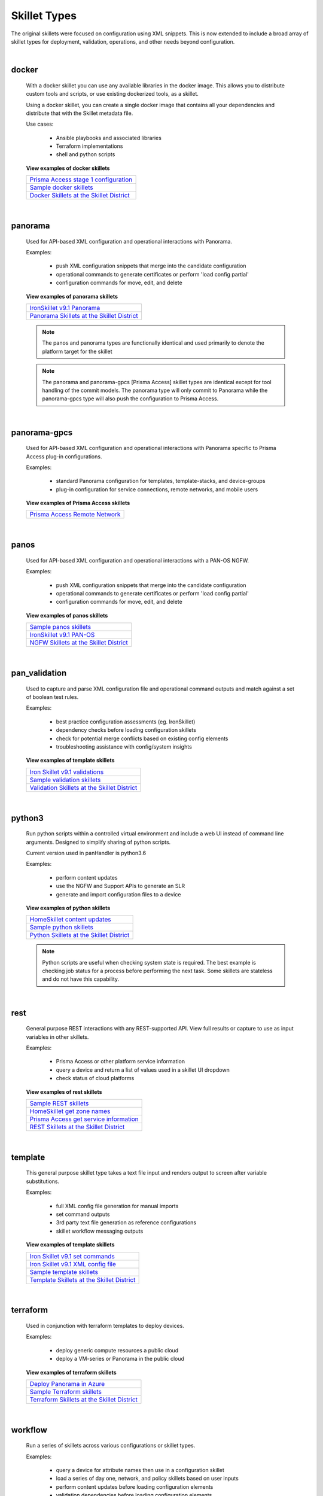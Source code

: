 Skillet Types
=============

The original skillets were focused on configuration using XML snippets.
This is now extended to include a broad array of skillet types for deployment,
validation, operations, and other needs beyond configuration.

|

docker
------

  With a docker skillet you can use any available libraries in the docker image.
  This allows you to distribute custom tools and scripts, or use existing
  dockerized tools, as a skillet.

  Using a docker skillet, you can create a single docker image that contains
  all your dependencies and distribute that with the Skillet metadata file.

  Use cases:

    * Ansible playbooks and associated libraries
    * Terraform implementations
    * shell and python scripts


  **View examples of docker skillets**

  +---------------------------------------------------+
  | `Prisma Access stage 1 configuration`_            |
  +---------------------------------------------------+
  | `Sample docker skillets`_                         |
  +---------------------------------------------------+
  | `Docker Skillets at the Skillet District`_        |
  +---------------------------------------------------+

    .. _Prisma Access stage 1 configuration: https://github.com/PaloAltoNetworks/prisma-access-skillets/tree/master/configuration/stage_1_configuration
    .. _Sample docker skillets: https://github.com/PaloAltoNetworks/Skillets/tree/master/docker
    .. _Docker Skillets at the Skillet District: https://live.paloaltonetworks.com/t5/Community-Skillets/tkb-p/Community_Skillets_Articles/label-name/docker

|


panorama
--------

  Used for API-based XML configuration and operational interactions with Panorama.

  Examples:

    * push XML configuration snippets that merge into the candidate configuration
    * operational commands to generate certificates or perform 'load config partial'
    * configuration commands for move, edit, and delete

  **View examples of panorama skillets**

  +---------------------------------------------------+
  | `IronSkillet v9.1 Panorama`_                      |
  +---------------------------------------------------+
  | `Panorama Skillets at the Skillet District`_      |
  +---------------------------------------------------+

  .. _IronSkillet v9.1 Panorama: https://github.com/PaloAltoNetworks/iron-skillet/tree/panos_v9.0/templates/panos/snippets
  .. _Panorama Skillets at the Skillet District: https://live.paloaltonetworks.com/t5/Community-Skillets/tkb-p/Community_Skillets_Articles/label-name/panorama


  .. NOTE::
      The panos and panorama types are functionally identical and used primarily to denote
      the platform target for the skillet

  .. NOTE::
      The panorama and panorama-gpcs [Prisma Access] skillet types are identical except for tool
      handling of the commit models. The panorama type will only commit to Panorama while the
      panorama-gpcs type will also push the configuration to Prisma Access.

|

panorama-gpcs
-------------

  Used for API-based XML configuration and operational interactions with Panorama specific
  to Prisma Access plug-in configurations.

  Examples:

    * standard Panorama configuration for templates, template-stacks, and device-groups
    * plug-in configuration for service connections, remote networks, and mobile users

  **View examples of Prisma Access skillets**

  +---------------------------------------------------+
  | `Prisma Access Remote Network`_                   |
  +---------------------------------------------------+

  .. _Prisma Access Remote Network: https://github.com/PaloAltoNetworks/prisma-access-skillets/tree/master/configuration/stage_2_configuration/remote_network_onboarding

|

panos
-----

  Used for API-based XML configuration and operational interactions with a PAN-OS NGFW.

  Examples:

    * push XML configuration snippets that merge into the candidate configuration
    * operational commands to generate certificates or perform 'load config partial'
    * configuration commands for move, edit, and delete


  **View examples of panos skillets**

  +---------------------------------------------------+
  | `Sample panos skillets`_                          |
  +---------------------------------------------------+
  | `IronSkillet v9.1 PAN-OS`_                        |
  +---------------------------------------------------+
  | `NGFW Skillets at the Skillet District`_          |
  +---------------------------------------------------+

  .. _Sample panos skillets: https://github.com/PaloAltoNetworks/Skillets/tree/master/panos
  .. _IronSkillet v9.1 PAN-OS: https://github.com/PaloAltoNetworks/iron-skillet/tree/panos_v9.0/templates/panos/snippets
  .. _NGFW Skillets at the Skillet District: https://live.paloaltonetworks.com/t5/Community-Skillets/tkb-p/Community_Skillets_Articles/label-name/ngfw

|

pan_validation
--------------

  Used to capture and parse XML configuration file and operational command outputs and
  match against a set of boolean test rules.

  Examples:

    * best practice configuration assessments (eg. IronSkillet)
    * dependency checks before loading configuration skillets
    * check for potential merge conflicts based on existing config elements
    * troubleshooting assistance with config/system insights

  **View examples of template skillets**

  +---------------------------------------------------+
  | `Iron Skillet v9.1 validations`_                  |
  +---------------------------------------------------+
  | `Sample validation skillets`_                     |
  +---------------------------------------------------+
  | `Validation Skillets at the Skillet District`_    |
  +---------------------------------------------------+

  .. _Iron Skillet v9.1 validations: https://github.com/PaloAltoNetworks/iron-skillet/tree/panos_v9.0/validations
  .. _Sample validation skillets: https://github.com/PaloAltoNetworks/Skillets/tree/master/validation
  .. _Validation Skillets at the Skillet District: https://live.paloaltonetworks.com/t5/Community-Skillets/tkb-p/Community_Skillets_Articles/label-name/validation

|

python3
-------

  Run python scripts within a controlled virtual environment and include a web UI
  instead of command line arguments. Designed to simplify sharing of python scripts.

  Current version used in panHandler is python3.6

  Examples:

    * perform content updates
    * use the NGFW and Support APIs to generate an SLR
    * generate and import configuration files to a device


  **View examples of python skillets**

  +---------------------------------------------------+
  | `HomeSkillet content updates`_                    |
  +---------------------------------------------------+
  | `Sample python skillets`_                         |
  +---------------------------------------------------+
  | `Python Skillets at the Skillet District`_        |
  +---------------------------------------------------+

  .. _HomeSkillet content updates: https://github.com/PaloAltoNetworks/HomeSkillet/tree/master/python_content_updates
  .. _Sample python skillets: https://github.com/PaloAltoNetworks/Skillets/tree/master/python
  .. _Python Skillets at the Skillet District: https://live.paloaltonetworks.com/t5/Community-Skillets/tkb-p/Community_Skillets_Articles/label-name/python


  .. NOTE::
      Python scripts are useful when checking system state is required.
      The best example is checking job status for a process before performing
      the next task. Some skillets are stateless and do not have this capability.

|

rest
----

  General purpose REST interactions with any REST-supported API. View full results or
  capture to use as input variables in other skillets.

  Examples:

    * Prisma Access or other platform service information
    * query a device and return a list of values used in a skillet UI dropdown
    * check status of cloud platforms

  **View examples of rest skillets**

  +---------------------------------------------------+
  | `Sample REST skillets`_                           |
  +---------------------------------------------------+
  | `HomeSkillet get zone names`_                     |
  +---------------------------------------------------+
  | `Prisma Access get service information`_          |
  +---------------------------------------------------+
  |  `REST Skillets at the Skillet District`_         |
  +---------------------------------------------------+

  .. _Sample REST skillets: https://github.com/PaloAltoNetworks/Skillets/tree/master/rest
  .. _HomeSkillet get zone names: https://github.com/PaloAltoNetworks/HomeSkillet/tree/panos_v9.0/rest_get_zone_names
  .. _Prisma Access get service information: https://github.com/PaloAltoNetworks/prisma-access-skillets/tree/master/assess/get_service_info
  .. _REST Skillets at the Skillet District: https://live.paloaltonetworks.com/t5/Community-Skillets/tkb-p/Community_Skillets_Articles/label-name/rest

|

template
--------

  This general purpose skillet type takes a text file input and renders output to screen
  after variable substitutions.

  Examples:

    * full XML config file generation for manual imports
    * set command outputs
    * 3rd party text file generation as reference configurations
    * skillet workflow messaging outputs

  **View examples of template skillets**

  +---------------------------------------------------+
  | `Iron Skillet v9.1 set commands`_                 |
  +---------------------------------------------------+
  | `Iron Skillet v9.1 XML config file`_              |
  +---------------------------------------------------+
  | `Sample template skillets`_                       |
  +---------------------------------------------------+
  | `Template Skillets at the Skillet District`_      |
  +---------------------------------------------------+

  .. _Iron Skillet v9.1 set commands: https://github.com/PaloAltoNetworks/iron-skillet/tree/panos_v9.0/templates/panos/set_commands
  .. _Iron Skillet v9.1 XML config file: https://github.com/PaloAltoNetworks/iron-skillet/tree/panos_v9.0/templates/panos/full
  .. _Sample template skillets: https://github.com/PaloAltoNetworks/Skillets/tree/master/template/template_example
  .. _Template Skillets at the Skillet District: https://live.paloaltonetworks.com/t5/Community-Skillets/tkb-p/Community_Skillets_Articles/label-name/template

|

terraform
---------

  Used in conjunction with terraform templates to deploy devices.

  Examples:

    * deploy generic compute resources a public cloud
    * deploy a VM-series or Panorama in the public cloud


  **View examples of terraform skillets**

  +---------------------------------------------------+
  | `Deploy Panorama in Azure`_                       |
  +---------------------------------------------------+
  | `Sample Terraform skillets`_                      |
  +---------------------------------------------------+
  | `Terraform Skillets at the Skillet District`_     |
  +---------------------------------------------------+

  .. _Deploy Panorama in Azure: https://github.com/PaloAltoNetworks/prisma-access-skillets/tree/master/deploy/azure/deploy_panorama
  .. _Sample Terraform skillets: https://github.com/PaloAltoNetworks/Skillets/tree/master/terraform
  .. _Terraform Skillets at the Skillet District: https://live.paloaltonetworks.com/t5/Community-Skillets/tkb-p/Community_Skillets_Articles/label-name/terraform

|

workflow
--------

  Run a series of skillets across various configurations or skillet types.

  Examples:

    * query a device for attribute names then use in a configuration skillet
    * load a series of day one, network, and policy skillets based on user inputs
    * perform content updates before loading configuration elements
    * validation dependencies before loading configuration elements


  **View examples of workflow skillets**

  +---------------------------------------------------+
  | `HomeSkillet workflow`_                           |
  +---------------------------------------------------+
  | `Sample workflow skillets`_                       |
  +---------------------------------------------------+
  | `Workflow Skillets at the Skillet District`_      |
  +---------------------------------------------------+

  .. _HomeSkillet workflow: https://github.com/PaloAltoNetworks/HomeSkillet/tree/panos_v9.0/workflow_HomeSkillet_menu_selection
  .. _Sample workflow skillets: https://github.com/PaloAltoNetworks/Skillets/tree/master/workflow
  .. _Workflow Skillets at the Skillet District: https://live.paloaltonetworks.com/t5/Community-Skillets/tkb-p/Community_Skillets_Articles/label-name/workflow

